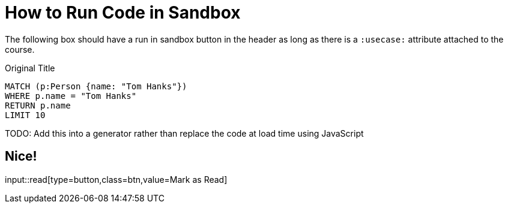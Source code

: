 = How to Run Code in Sandbox
:order: 3

The following box should have a run in sandbox button in the header as long as there is a `:usecase:` attribute attached to the course.

.Original Title
[source,cypher]
----
MATCH (p:Person {name: "Tom Hanks"})
WHERE p.name = "Tom Hanks"
RETURN p.name
LIMIT 10
----


TODO: Add this into a generator rather than replace the code at load time using JavaScript

== Nice!

input::read[type=button,class=btn,value=Mark as Read]